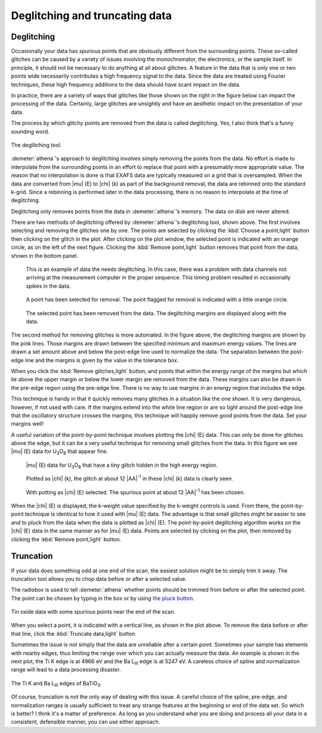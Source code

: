 
Deglitching and truncating data
===============================

Deglitching
~~~~~~~~~~~

Occasionally your data has spurious points that are obviously different
from the surrounding points. These so-called glitches can be caused by a
variety of issues involving the monochromator, the electronics, or the
sample itself. In principle, it should not be necessary to do anything
at all about glitches. A feature in the data that is only one or two
points wide necessarily contributes a high frequency signal to the data.
Since the data are treated using Fourier techniques, these high
frequency additions to the data should have scant impact on the data.

In practice, there are a variety of ways that glitches like those shown
on the right in the figure below can impact the processing of the data.
Certainly, large glitches are unsightly and have an aesthetic impact on
the presentation of your data.

The process by which glitchy points are removed from the data is called
deglitching. Yes, I also think that's a funny sounding word.

.. _fig-deglitch:

.. figure:: ../../_images/deglitch.png
   :target: ../../_images/deglitch.png
   :width: 65%
   :align: center

   The deglitching tool.

:demeter:`athena`'s approach to deglitching involves simply removing
the points from the data. No effort is made to interpolate from the
surrounding points in an effort to replace that point with a
presumably more appropriate value. The reason that no interpolation is
done is that EXAFS data are typically measured on a grid that is
oversampled. When the data are converted from |mu| (E) to |chi| (k) as
part of the background removal, the data are rebinned onto the
standard k-grid. Since a rebinning is performed later in the data
processing, there is no reason to interpolate at the time of
deglitching.

Deglitching only removes points from the data in :demeter:`athena`'s
memory. The data on disk are never altered.

There are two methods of deglitching offered by :demeter:`athena`'s
deglitching tool, shown above. The first involves selecting and
removing the glitches one by one. The points are selected by clicking
the :kbd:`Choose a point,light` button then clicking on the glitch in
the plot. After clicking on the plot window, the selected point is
indicated with an orange circle, as on the left of the next
figure. Clicking the :kbd:`Remove point,light` button removes that
point from the data, shown in the bottom panel.

.. subfigstart::

.. _fig-degplot:

.. figure::  ../../_images/deglitch_plot.png
   :target: ../_images/deglitch_plot.png
   :width: 100%

   This is an example of data the needs deglitching. In this case,
   there was a problem with data channels not arriving at the
   measurement computer in the proper sequence. This timing problem
   resulted in occasionally spikes in the data.

.. _fig-degpoint:

.. figure::  ../../_images/deglitch_point.png
   :target: ../_images/deglitch_point.png
   :width: 100%

   A point has been selected for removal. The point flagged for
   removal is indicated with a little orange circle.

.. _fig-degpointremoved:

.. figure::  ../../_images/deglitch_pointremoved.png
   :target: ../_images/deglitch_pointremoved.png
   :width: 100%

   The selected point has been removed from the data. The deglitching
   margins are displayed along with the data.

.. subfigend::
   :width: 0.45
   :label: _fig-deglicthpoints


The second method for removing glitches is more automated. In the figure
above, the deglitching margins are shown by the pink lines. Those
margins are drawn between the specified minimum and maximum energy
values. The lines are drawn a set amount above and below the post-edge
line used to normalize the data. The separation between the post-edge
line and the margins is given by the value in the tolerance box.

When you click the :kbd:`Remove glitches,light` button, and points
that within the energy range of the margins but which lie above the
upper margin or below the lower margin are removed from the
data. These margins can also be drawn in the pre-edge region using the
pre-edge line. There is no way to use margins in an energy region that
includes the edge.

This technique is handy in that it quickly removes many glitches in a
situation like the one shown. It is very dangerous, however, if not used
with care. If the margins extend into the white line region or are so
tight around the post-edge line that the oscillatory structure crosses
the margins, this technique will happily remove good points from the
data. Set your margins well!

A useful variation of the point-by-point technique involves plotting
the |chi| (E) data. This can only be done for glitches above the edge,
but it can be a very useful technique for removing small glitches from
the data. In this figure we see |mu| (E) data for U\ :sub:`3`\ O\
:sub:`8` that appear fine.

.. subfigstart::

.. _fig-degchiemu:

.. figure::  ../../_images/deglitch_chie_mu.png
   :target: ../_images/deglitch_chie_mu.png
   :width: 100%

   |mu| (E) data for U\ :sub:`3`\ O\ :sub:`8` that have a tiny glitch
   hidden in the high energy region.

.. _fig-degchiek:

.. figure::  ../../_images/deglitch_chie_k.png
   :target: ../_images/deglitch_chie_k.png
   :width: 100%

   Plotted as |chi| (k), the glitch at about 12 |AA|\ :sup:`-1` in
   these |chi| (k) data is clearly seen.

.. _fig-degchie:

.. figure::  ../../_images/deglitch_chie.png
   :target: ../_images/deglitch_chie.png
   :width: 100%

   With potting as |chi| (E) selected. The spurious point at about 12
   |AA|\ :sup:`-1` has been chosen.

.. subfigend::
   :width: 0.45
   :label: _fig-deglitchchie


When the |chi| (E) is displayed, the k-weight value specified by the
k-weight controls is used. From there, the point-by-point technique is
identical to how it used with |mu| (E) data. The advantage is that
small glitches might be easier to see and to pluck from the data when
the data is plotted as |chi| (E). The point-by-point deglitching
algorithm works on the |chi| (E) data in the same manner as for
|mu| (E) data. Points are selected by clicking on the plot, then
removed by clicking the :kbd:`Remove point,light` button.



Truncation
~~~~~~~~~~

If your data does something odd at one end of the scan, the easiest
solution might be to simply trim it away. The truncation tool allows you
to chop data before or after a selected value.

The radiobox is used to tell :demeter:`athena` whether points should
be trimmed from before or after the selected point. The point can be
chosen by typing in the box or by using `the pluck button
<../ui/pluck.html>`__.

.. _fig-trunplot:

.. figure:: ../../_images/truncate_plot.png
   :target: ../_images/truncate_plot.png
   :width: 45%
   :align: center

   Tin oxide data with some spurious points near the end of the scan.

When you select a point, it is indicated with a vertical line, as shown
in the plot above. To remove the data before or after that line, click
the :kbd:`Truncate data,light` button.

Sometimes the issue is not simply that the data are unreliable after a
certain point. Sometimes your sample has elements with nearby edges,
thus limiting the range over which you can actually measure the data. An
example is shown in the next plot, the Ti K edge is at 4966 eV and the
Ba L\ :sub:`III` edge is at 5247 eV. A careless choice of spline and
normalization range will lead to a data processing disaster.

.. _fig-trunbto:

.. figure:: ../../_images/truncate_batio3.png
   :target: ../_images/truncate_batio3.png
   :width: 45%
   :align: center

   The Ti K and Ba L\ :sub:`III` edges of BaTiO\ :sub:`3`.

Of course, truncation is not the only way of dealing with this issue. A
careful choice of the spline, pre-edge, and normalization ranges is
usually sufficient to treat any strange features at the beginning or end
of the data set. So which is better? I think it's a matter of
preference. As long as you understand what you are doing and process all
your data in a consistent, defensible manner, you can use either
approach.

